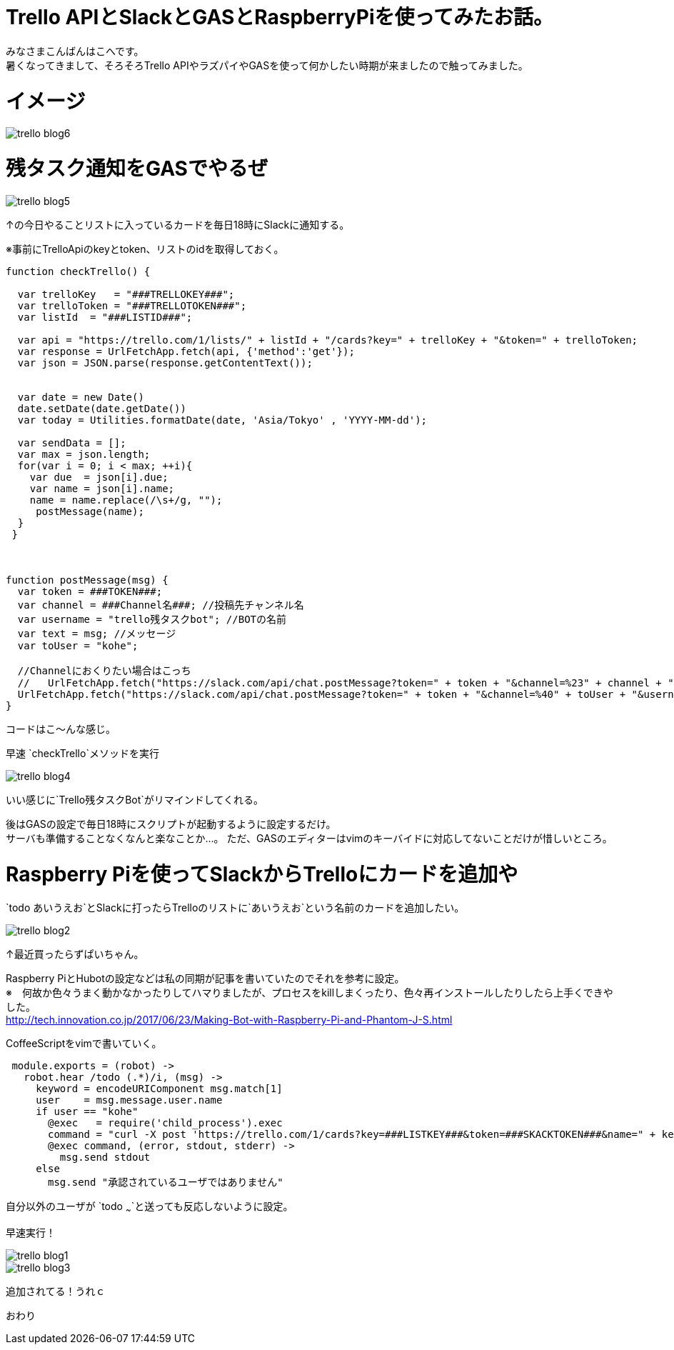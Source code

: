 # Trello APIとSlackとGASとRaspberryPiを使ってみたお話。
:hp-alt-title: mecab
:hp-tags: Kohe,Trello API,Slack,CoffeeScript,RaspberryPi,GAS

みなさまこんばんはこへです。 + 
暑くなってきまして、そろそろTrello APIやラズパイやGASを使って何かしたい時期が来ましたので触ってみました。

# イメージ

image::kohe/trello_blog6.png?[]

# 残タスク通知をGASでやるぜ


image::kohe/trello_blog5.png?[]

↑の今日やることリストに入っているカードを毎日18時にSlackに通知する。


※事前にTrelloApiのkeyとtoken、リストのidを取得しておく。
```
function checkTrello() {
  
  var trelloKey   = "###TRELLOKEY###";
  var trelloToken = "###TRELLOTOKEN###";
  var listId  = "###LISTID###";
  
  var api = "https://trello.com/1/lists/" + listId + "/cards?key=" + trelloKey + "&token=" + trelloToken;
  var response = UrlFetchApp.fetch(api, {'method':'get'});
  var json = JSON.parse(response.getContentText());
  

  var date = new Date()
  date.setDate(date.getDate())
  var today = Utilities.formatDate(date, 'Asia/Tokyo' , 'YYYY-MM-dd');
  
  var sendData = [];  
  var max = json.length;
  for(var i = 0; i < max; ++i){
    var due  = json[i].due;
    var name = json[i].name;
    name = name.replace(/\s+/g, "");
     postMessage(name);
  }
 }
 
 
 
function postMessage(msg) {
  var token = ###TOKEN###;
  var channel = ###Channel名###; //投稿先チャンネル名
  var username = "trello残タスクbot"; //BOTの名前
  var text = msg; //メッセージ
  var toUser = "kohe";
  
  //Channelにおくりたい場合はこっち
  //   UrlFetchApp.fetch("https://slack.com/api/chat.postMessage?token=" + token + "&channel=%23" + channel + "&username=" + username + "&text=" + text);
  UrlFetchApp.fetch("https://slack.com/api/chat.postMessage?token=" + token + "&channel=%40" + toUser + "&username=" + username + "&text=" + text);
}

```
コードはこ～んな感じ。

早速 `checkTrello`メソッドを実行

image::kohe/trello_blog4.png?[]

いい感じに`Trello残タスクBot`がリマインドしてくれる。


後はGASの設定で毎日18時にスクリプトが起動するように設定するだけ。 + 
サーバも準備することなくなんと楽なことか…。
ただ、GASのエディターはvimのキーバイドに対応してないことだけが惜しいところ。

# Raspberry Piを使ってSlackからTrelloにカードを追加や

`todo あいうえお`とSlackに打ったらTrelloのリストに`あいうえお`という名前のカードを追加したい。

image::kohe/trello_blog2.jpg?[]

↑最近買ったらずぱいちゃん。


Raspberry PiとHubotの設定などは私の同期が記事を書いていたのでそれを参考に設定。 +
※　何故か色々うまく動かなかったりしてハマりましたが、プロセスをkillしまくったり、色々再インストールしたりしたら上手くできやした。 +
http://tech.innovation.co.jp/2017/06/23/Making-Bot-with-Raspberry-Pi-and-Phantom-J-S.html


CoffeeScriptをvimで書いていく。

```
 module.exports = (robot) ->
   robot.hear /todo (.*)/i, (msg) ->
     keyword = encodeURIComponent msg.match[1]
     user    = msg.message.user.name
     if user == "kohe"
       @exec   = require('child_process').exec
       command = "curl -X post 'https://trello.com/1/cards?key=###LISTKEY###&token=###SKACKTOKEN###&name=" + keyword + "'"
       @exec command, (error, stdout, stderr) ->
         msg.send stdout
     else
       msg.send "承認されているユーザではありません"


```
自分以外のユーザが `todo ~~~`と送っても反応しないように設定。

早速実行！ +

image::kohe/trello_blog1.gif[]


image::kohe/trello_blog3.png?[]

追加されてる！うれｃ





おわり
